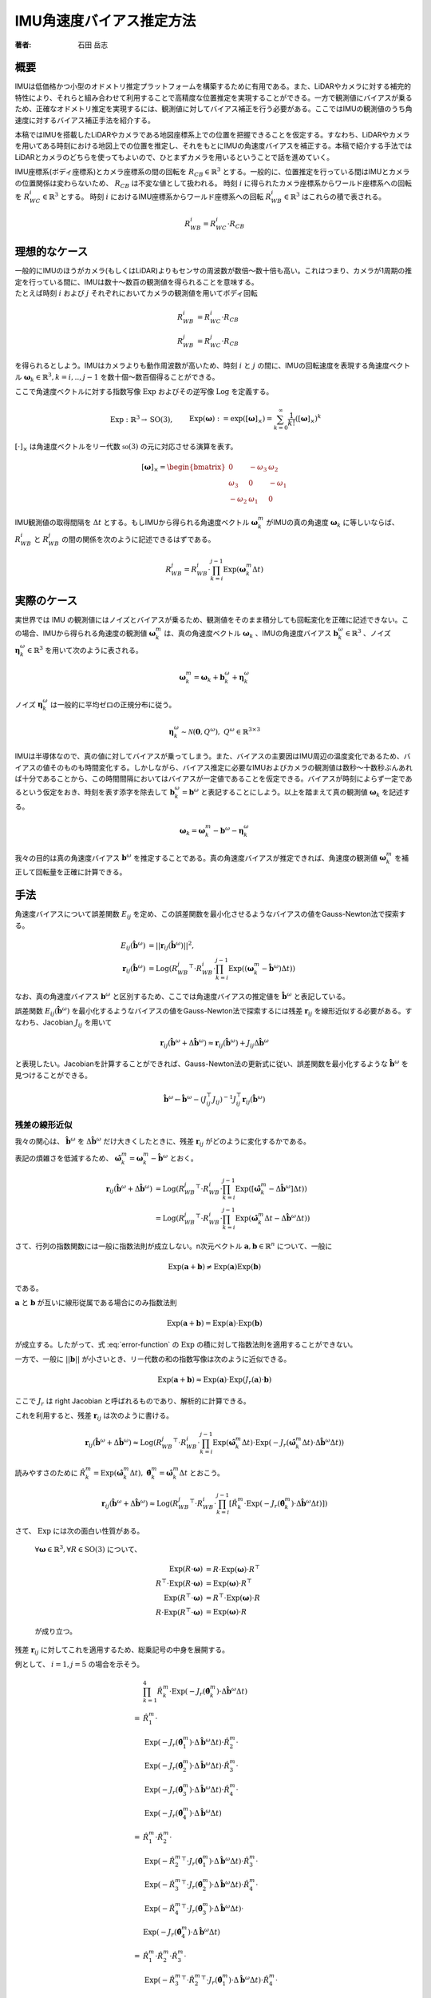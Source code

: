 =========================
IMU角速度バイアス推定方法
=========================

:著者: 石田 岳志

概要
====

IMUは低価格かつ小型のオドメトリ推定プラットフォームを構築するために有用である。また、LiDARやカメラに対する補完的特性により、それらと組み合わせて利用することで高精度な位置推定を実現することができる。一方で観測値にバイアスが乗るため、正確なオドメトリ推定を実現するには、観測値に対してバイアス補正を行う必要がある。ここではIMUの観測値のうち角速度に対するバイアス補正手法を紹介する。

本稿ではIMUを搭載したLiDARやカメラである地図座標系上での位置を把握できることを仮定する。すなわち、LiDARやカメラを用いてある時刻における地図上での位置を推定し、それをもとにIMUの角速度バイアスを補正する。本稿で紹介する手法ではLiDARとカメラのどちらを使ってもよいので、ひとまずカメラを用いるということで話を進めていく。

IMU座標系(ボディ座標系)とカメラ座標系の間の回転を :math:`R_{CB} \in \mathbb{R}^{3}` とする。一般的に、位置推定を行っている間はIMUとカメラの位置関係は変わらないため、 :math:`R_{CB}` は不変な値として扱われる。
時刻 :math:`i` に得られたカメラ座標系からワールド座標系への回転を :math:`R^{i}_{WC} \in \mathbb{R}^{3}` とする。
時刻 :math:`i` におけるIMU座標系からワールド座標系への回転 :math:`R^{i}_{WB} \in \mathbb{R}^{3}` はこれらの積で表される。

.. math::
   R^{i}_{WB} = R^{i}_{WC}\cdot R_{CB}

理想的なケース
==============

| 一般的にIMUのほうがカメラ(もしくはLiDAR)よりもセンサの周波数が数倍〜数十倍も高い。これはつまり、カメラが1周期の推定を行っている間に、IMUは数十〜数百の観測値を得られることを意味する。
| たとえば時刻 :math:`i` および :math:`j` それぞれにおいてカメラの観測値を用いてボディ回転

.. math::
   R^{i}_{WB} &= R^{i}_{WC}\cdot R_{CB}  \\
   R^{j}_{WB} &= R^{j}_{WC}\cdot R_{CB}


を得られるとしよう。IMUはカメラよりも動作周波数が高いため、時刻 :math:`i` と :math:`j` の間に、IMUの回転速度を表現する角速度ベクトル :math:`\mathbf{\omega}_{k} \in \mathbb{R}^{3}, k=i,..,j-1` を数十個〜数百個得ることができる。

ここで角速度ベクトルに対する指数写像 :math:`\mathrm{Exp}` およびその逆写像 :math:`\mathrm{Log}` を定義する。

.. math::
   &\mathrm{Exp}: \mathbb{R}^{3} \rightarrow \mathrm{SO}(3), \;\;
   &&\mathrm{Exp}(\mathbf{\omega}) := \exp([\mathbf{\omega}]_{\times}) = \sum_{k=0}^{\infty}\frac{1}{k!}([\mathbf{\omega}]_{\times})^{k} \\
   &\mathrm{Log}: \mathrm{SO}(3) \rightarrow \mathbb{R}^{3}, \;\;
   &&\mathrm{Log}(R) := \mathrm{Exp}^{-1}(R) \\

:math:`[\cdot]_{\times}` は角速度ベクトルをリー代数 :math:`\mathfrak{so}(3)` の元に対応させる演算を表す。

.. math::
    [\mathbf{\omega}]_{\times} = \begin{bmatrix}
   0 & -\omega_{3} & \omega_{2}  \\
   \omega_{3} & 0 & -\omega_{1}  \\
   -\omega_{2} & \omega_{1} & 0
   \end{bmatrix}


IMU観測値の取得間隔を :math:`\Delta t` とする。もしIMUから得られる角速度ベクトル :math:`\mathbf{\omega}^{m}_{k}` がIMUの真の角速度 :math:`\mathbf{\omega}_{k}` に等しいならば、 :math:`R^{i}_{WB}` と :math:`R^{j}_{WB}` の間の関係を次のように記述できるはずである。

.. math::
   R^{j}_{WB} = R^{i}_{WB} \cdot \prod^{j-1}_{k=i}\mathrm{Exp}(\mathbf{\omega}^{m}_{k} \Delta t)

実際のケース
============

実世界では IMU の観測値にはノイズとバイアスが乗るため、観測値をそのまま積分しても回転変化を正確に記述できない。この場合、IMUから得られる角速度の観測値 :math:`\mathbf{\omega}^{m}_{k}` は、真の角速度ベクトル :math:`\mathbf{\omega}_{k}` 、IMUの角速度バイアス :math:`\mathbf{b}^{\omega}_{k} \in \mathbb{R}^{3}` 、ノイズ :math:`\mathbf{\eta}^{\omega}_{k} \in \mathbb{R}^{3}` を用いて次のように表される。

.. math::
    \mathbf{\omega}^{m}_{k} = \mathbf{\omega}_{k} + \mathbf{b}^{\omega}_{k} + \mathbf{\eta}^{\omega}_{k}

| ノイズ :math:`\mathbf{\eta}^{\omega}_{k}` は一般的に平均ゼロの正規分布に従う。

.. math::
   \mathbf{\eta}^{\omega}_{k} \sim \mathcal{N}(\mathbf{0}, Q^{\omega}), \; Q^{\omega} \in \mathbb{R}^{3 \times 3}

| IMUは半導体なので、真の値に対してバイアスが乗ってしまう。また、バイアスの主要因はIMU周辺の温度変化であるため、バイアスの値そのものも時間変化する。しかしながら、バイアス推定に必要なIMUおよびカメラの観測値は数秒〜十数秒ぶんあれば十分であることから、この時間間隔においてはバイアスが一定値であることを仮定できる。バイアスが時刻によらず一定であるという仮定をおき、時刻を表す添字を除去して :math:`\mathbf{b}^{\omega}_{k} = \mathbf{b}^{\omega}` と表記することにしよう。以上を踏まえて真の観測値 :math:`\mathbf{\omega}_{k}` を記述する。

.. math::
    \mathbf{\omega}_{k} = \mathbf{\omega}^{m}_{k} - \mathbf{b}^{\omega} - \mathbf{\eta}^{\omega}_{k}


我々の目的は真の角速度バイアス :math:`\mathbf{b}^{\omega}` を推定することである。真の角速度バイアスが推定できれば、角速度の観測値 :math:`\mathbf{\omega}^{m}_{k}` を補正して回転量を正確に計算できる。



手法
====

角速度バイアスについて誤差関数 :math:`E_{ij}` を定め、この誤差関数を最小化させるようなバイアスの値をGauss-Newton法で探索する。

.. math::
    E_{ij}(\hat{\mathbf{b}}^{\omega}) &= || \mathbf{r}_{ij}(\hat{\mathbf{b}}^{\omega}) ||^{2}, \\
    \mathbf{r}_{ij}(\hat{\mathbf{b}}^{\omega}) &= \mathrm{Log}({R^{j}_{WB}}^{\top} \cdot R^{i}_{WB} \cdot \prod^{j-1}_{k=i}\mathrm{Exp}((\mathbf{\omega}^{m}_{k} - \hat{\mathbf{b}}^{\omega}) \Delta t))

なお、真の角速度バイアス :math:`\mathbf{b}^{\omega}` と区別するため、ここでは角速度バイアスの推定値を :math:`\hat{\mathbf{b}}^{\omega}` と表記している。

誤差関数 :math:`E_{ij}(\hat{\mathbf{b}}^{\omega})` を最小化するようなバイアスの値をGauss-Newton法で探索するには残差 :math:`\mathbf{r}_{ij}` を線形近似する必要がある。すなわち、Jacobian :math:`J_{ij}` を用いて

.. math::
    \mathbf{r}_{ij}(\hat{\mathbf{b}}^{\omega} + \Delta \hat{\mathbf{b}}^{\omega}) \approx \mathbf{r}_{ij}(\hat{\mathbf{b}}^{\omega}) + J_{ij} \Delta \hat{\mathbf{b}}^{\omega}

と表現したい。Jacobianを計算することができれば、Gauss-Newton法の更新式に従い、誤差関数を最小化するような :math:`\hat{\mathbf{b}}^{\omega}` を見つけることができる。

.. math::
    \hat{\mathbf{b}}^{\omega} \leftarrow \hat{\mathbf{b}}^{\omega} - (J_{ij}^{\top}J_{ij})^{-1}J_{ij}^{\top}\mathbf{r}_{ij}(\hat{\mathbf{b}}^{\omega})

残差の線形近似
~~~~~~~~~~~~~~

我々の関心は、 :math:`\hat{\mathbf{b}}^{\omega}` を :math:`\Delta \hat{\mathbf{b}}^{\omega}` だけ大きくしたときに、残差 :math:`\mathbf{r}_{ij}` がどのように変化するかである。

.. math::
   \mathbf{r}_{ij}(\hat{\mathbf{b}}^{\omega} + \Delta \hat{\mathbf{b}}^{\omega})
   = \mathrm{Log}({R^{j}_{WB}}^{\top} \cdot R^{i}_{WB} \cdot \prod^{j-1}_{k=i} \mathrm{Exp}([\mathbf{\omega}^{m}_{k} - (\hat{\mathbf{b}}^{\omega} + \Delta \hat{\mathbf{b}}^{\omega})] \Delta t))
   :label: error-function

表記の煩雑さを低減するため、 :math:`\hat{\mathbf{\omega}}^{m}_{k} = \mathbf{\omega}^{m}_{k} - \hat{\mathbf{b}}^{\omega}` とおく。

.. math::
   \mathbf{r}_{ij}(\hat{\mathbf{b}}^{\omega} + \Delta \hat{\mathbf{b}}^{\omega})
   &= \mathrm{Log}({R^{j}_{WB}}^{\top} \cdot R^{i}_{WB} \cdot \prod^{j-1}_{k=i}\mathrm{Exp}([\hat{\mathbf{\omega}}^{m}_{k} - \Delta \hat{\mathbf{b}}^{\omega}] \Delta t)) \\
   &= \mathrm{Log}({R^{j}_{WB}}^{\top} \cdot R^{i}_{WB} \cdot \prod^{j-1}_{k=i}\mathrm{Exp}(\hat{\mathbf{\omega}}^{m}_{k}\Delta t - \Delta \hat{\mathbf{b}}^{\omega} \Delta t))

さて、行列の指数関数には一般に指数法則が成立しない。n次元ベクトル :math:`\mathbf{a}, \mathbf{b} \in \mathbb{R}^{n}` について、一般に

.. math::
   \mathrm{Exp}(\mathbf{a} + \mathbf{b}) \neq \mathrm{Exp}(\mathbf{a})\mathrm{Exp}(\mathbf{b})

である。

:math:`\mathbf{a}` と :math:`\mathbf{b}` が互いに線形従属である場合にのみ指数法則

.. math::
   \mathrm{Exp}(\mathbf{a} + \mathbf{b}) = \mathrm{Exp}(\mathbf{a}) \cdot \mathrm{Exp}(\mathbf{b})

が成立する。したがって、式 :eq:`error-function` の :math:`\mathrm{Exp}` の積に対して指数法則を適用することができない。

| 一方で、一般に :math:`||\mathbf{b}||` が小さいとき、リー代数の和の指数写像は次のように近似できる。

.. math::
   \mathrm{Exp}(\mathbf{a} + \mathbf{b}) \approx \mathrm{Exp}(\mathbf{a}) \cdot \mathrm{Exp}(J_{r}(\mathbf{a}) \cdot \mathbf{b})

ここで :math:`J_{r}` は right Jacobian と呼ばれるものであり、解析的に計算できる。

これを利用すると、残差 :math:`\mathbf{r}_{ij}` は次のように書ける。

.. math::
   \mathbf{r}_{ij}(\hat{\mathbf{b}}^{\omega} + \Delta \hat{\mathbf{b}}^{\omega})
   \approx \mathrm{Log}({R^{j}_{WB}}^{\top} \cdot R^{i}_{WB} \cdot \prod^{j-1}_{k=i}\mathrm{Exp}(\hat{\mathbf{\omega}}^{m}_{k} \Delta t)\cdot \mathrm{Exp}(-J_{r}(\hat{\mathbf{\omega}}^{m}_{k} \Delta t) \cdot \Delta \hat{\mathbf{b}}^{\omega} \Delta t))

読みやすさのために :math:`\hat{R}^{m}_{k} = \mathrm{Exp}(\hat{\mathbf{\omega}}^{m}_{k} \Delta t), \; \hat{\mathbf{\theta}}^{m}_{k} = \hat{\mathbf{\omega}}^{m}_{k} \Delta t` とおこう。

.. math::
   \mathbf{r}_{ij}(\hat{\mathbf{b}}^{\omega} + \Delta \hat{\mathbf{b}}^{\omega})
   \approx \mathrm{Log}({R^{j}_{WB}}^{\top} \cdot R^{i}_{WB} \cdot \prod^{j-1}_{k=i} \left[ \hat{R}^{m}_{k} \cdot \mathrm{Exp}(-J_{r}(\hat{\mathbf{\theta}}^{m}_{k}) \cdot \Delta \hat{\mathbf{b}}^{\omega} \Delta t) \right])


さて、 :math:`\mathrm{Exp}` には次の面白い性質がある。

    :math:`\forall \mathbf{\omega} \in \mathbb{R}^{3}, \forall R \in \mathrm{SO}(3)` について、

    .. math::
       \mathrm{Exp}(R\cdot\mathbf{\omega}) &= R\cdot\mathrm{Exp}(\mathbf{\omega})\cdot R^{\top} \\
       R^{\top}\cdot\mathrm{Exp}(R\cdot \mathbf{\omega}) &= \mathrm{Exp}(\mathbf{\omega}) \cdot R^{\top} \\
       \mathrm{Exp}(R^{\top}\cdot\mathbf{\omega}) &= R^{\top}\cdot\mathrm{Exp}(\mathbf{\omega})\cdot R \\
       R\cdot\mathrm{Exp}(R^{\top}\cdot\mathbf{\omega}) &= \mathrm{Exp}(\mathbf{\omega}) \cdot R

    が成り立つ。

残差 :math:`\mathbf{r}_{ij}` に対してこれを適用するため、総乗記号の中身を展開する。

例として、 :math:`i=1, j=5` の場合を示そう。

.. math::
   &\prod^{4}_{k=1}\hat{R}^{m}_{k} \cdot \mathrm{Exp}(-J_{r}(\hat{\mathbf{\theta}}^{m}_{k}) \cdot \Delta \hat{\mathbf{b}}^{\omega} \Delta t) \\\\
   =
   & \hat{R}^{m}_{1} \cdot \\
   & \mathrm{Exp}(-J_{r}(\hat{\mathbf{\theta}}^{m}_{1}) \cdot \Delta \hat{\mathbf{b}}^{\omega} \Delta t) \cdot \hat{R}^{m}_{2} \cdot \\
   & \mathrm{Exp}(-J_{r}(\hat{\mathbf{\theta}}^{m}_{2}) \cdot \Delta \hat{\mathbf{b}}^{\omega} \Delta t) \cdot \hat{R}^{m}_{3} \cdot \\
   & \mathrm{Exp}(-J_{r}(\hat{\mathbf{\theta}}^{m}_{3}) \cdot \Delta \hat{\mathbf{b}}^{\omega} \Delta t) \cdot \hat{R}^{m}_{4} \cdot \\
   & \mathrm{Exp}(-J_{r}(\hat{\mathbf{\theta}}^{m}_{4}) \cdot \Delta \hat{\mathbf{b}}^{\omega} \Delta t) \\\\
   =
   & \hat{R}^{m}_{1} \cdot \hat{R}^{m}_{2} \cdot \\
   & \mathrm{Exp}(-{\hat{R}^{m}_{2}}^{\top} \cdot J_{r}(\hat{\mathbf{\theta}}^{m}_{1}) \cdot \Delta \hat{\mathbf{b}}^{\omega} \Delta t) \cdot \hat{R}^{m}_{3} \cdot \\
   & \mathrm{Exp}(-{\hat{R}^{m}_{3}}^{\top} \cdot J_{r}(\hat{\mathbf{\theta}}^{m}_{2}) \cdot \Delta \hat{\mathbf{b}}^{\omega} \Delta t) \cdot \hat{R}^{m}_{4} \cdot \\
   & \mathrm{Exp}(-{\hat{R}^{m}_{4}}^{\top} \cdot J_{r}(\hat{\mathbf{\theta}}^{m}_{3}) \cdot \Delta \hat{\mathbf{b}}^{\omega} \Delta t) \cdot \\
   & \mathrm{Exp}(-J_{r}(\hat{\mathbf{\theta}}^{m}_{4}) \cdot \Delta \hat{\mathbf{b}}^{\omega} \Delta t) \\\\
   =
   & \hat{R}^{m}_{1} \cdot \hat{R}^{m}_{2} \cdot \hat{R}^{m}_{3} \cdot \\
   & \mathrm{Exp}(-{\hat{R}^{m}_{3}}^{\top} \cdot {\hat{R}^{m}_{2}}^{\top} \cdot J_{r}(\hat{\mathbf{\theta}}^{m}_{1}) \cdot \Delta \hat{\mathbf{b}}^{\omega} \Delta t) \cdot \hat{R}^{m}_{4} \cdot \\
   & \mathrm{Exp}(-{\hat{R}^{m}_{4}}^{\top} \cdot {\hat{R}^{m}_{3}}^{\top} \cdot J_{r}(\hat{\mathbf{\theta}}^{m}_{2}) \cdot \Delta \hat{\mathbf{b}}^{\omega} \Delta t) \cdot \\
   & \mathrm{Exp}(-{\hat{R}^{m}_{4}}^{\top} \cdot J_{r}(\hat{\mathbf{\theta}}^{m}_{3}) \cdot \Delta \hat{\mathbf{b}}^{\omega} \Delta t) \cdot \\
   & \mathrm{Exp}(-J_{r}(\hat{\mathbf{\theta}}^{m}_{4}) \cdot \Delta \hat{\mathbf{b}}^{\omega} \Delta t) \\\\
   =
   & \hat{R}^{m}_{1} \cdot \hat{R}^{m}_{2} \cdot \hat{R}^{m}_{3} \cdot \hat{R}^{m}_{4} \cdot \\
   & \mathrm{Exp}(-{\hat{R}^{m}_{4}}^{\top} \cdot {\hat{R}^{m}_{3}}^{\top} \cdot {\hat{R}^{m}_{2}}^{\top} \cdot J_{r}(\hat{\mathbf{\theta}}^{m}_{1}) \cdot \Delta \hat{\mathbf{b}}^{\omega} \Delta t) \cdot \\
   & \mathrm{Exp}(-{\hat{R}^{m}_{4}}^{\top} \cdot {\hat{R}^{m}_{3}}^{\top} \cdot J_{r}(\hat{\mathbf{\theta}}^{m}_{2}) \cdot \Delta \hat{\mathbf{b}}^{\omega} \Delta t) \cdot \\
   & \mathrm{Exp}(-{\hat{R}^{m}_{4}}^{\top} \cdot J_{r}(\hat{\mathbf{\theta}}^{m}_{3}) \cdot \Delta \hat{\mathbf{b}}^{\omega} \Delta t) \cdot \\
   & \mathrm{Exp}(-J_{r}(\hat{\mathbf{\theta}}^{m}_{4}) \cdot \Delta \hat{\mathbf{b}}^{\omega} \Delta t)

このようにして、 :math:`\Delta \hat{\mathbf{b}}^{\omega}` に依存する部分とそうでない部分を分離することができる。

一般的に書けば次のようになる。

.. math::
   \prod^{j-1}_{k=i}\hat{R}^{m}_{k} \cdot \mathrm{Exp}(-J_{r}(\hat{\mathbf{\theta}}^{m}_{k}) \cdot \Delta \hat{\mathbf{b}}^{\omega} \Delta t)
   &=
   \hat{R}^{m}_{i,j-1}
   \prod_{k=i}^{j-1}
   \mathrm{Exp}(-{\hat{R}^{m}_{k+1,j-1}}^{\top}\cdot J_{r}(\hat{\mathbf{\theta}}^{m}_{k}) \cdot \Delta \hat{\mathbf{b}}^{\omega} \Delta t), \\
   &\text{where} \;\; \hat{R}^{m}_{k,j-1} = \prod^{j-1}_{l=k} \hat{R}^{m}_{l}

以上の結果を利用すれば、残差 :math:`\mathbf{r}_{ij}` は次のようになる。

.. math::
    \mathbf{r}_{ij}(\hat{\mathbf{b}}^{\omega} + \Delta \hat{\mathbf{b}}^{\omega})
   &\approx \mathrm{Log}({R^{j}_{WB}}^{\top} \cdot R^{i}_{WB} \cdot \prod^{j-1}_{k=i} \left[ \hat{R}^{m}_{k} \cdot \mathrm{Exp}(-J_{r}(\hat{\mathbf{\theta}}^{m}_{k}) \cdot \Delta \hat{\mathbf{b}}^{\omega} \Delta t) \right]) \\
   &=
   \mathrm{Log}({R^{j}_{WB}}^{\top} \cdot R^{i}_{WB} \cdot \hat{R}^{m}_{i,j-1} \cdot
   \prod_{k=i}^{j-1}
   \mathrm{Exp}(-{\hat{R}^{m}_{k+1,j-1}}^{\top}\cdot J_{r}(\hat{\mathbf{\theta}}^{m}_{k}) \cdot \Delta \hat{\mathbf{b}}^{\omega} \Delta t)) \\

さて、任意の :math:`\mathbf{x}\in\mathrm{R}^{3}` に対して :math:`||J_{r}(\hat{\mathbf{\theta}}^{m}_{k})\mathbf{x}|| \leq ||\mathbf{x}||` となる(参考: `行列ノルム`_)ので、次が成り立つ。

.. math::
   ||{\hat{R}^{m}_{k+1,j-1}}^{\top}\cdot J_{r}(\hat{\mathbf{\theta}}^{m}_{k}) \cdot \Delta \hat{\mathbf{b}}^{\omega} \Delta t|| = ||J_{r}(\hat{\mathbf{\theta}}^{m}_{k}) \cdot \Delta \hat{\mathbf{b}}^{\omega} \Delta t|| \leq ||\Delta \hat{\mathbf{b}}^{\omega} \Delta t||

また、 :math:`\mathbf{a}, \mathbf{b} \in \mathrm{R}^{3}` について、これらのノルムが十分に小さいとき、次が成り立つ

.. math::
    \mathrm{Log}(\mathrm{Exp}(\mathbf{a} + \mathbf{b})) = \mathbf{a} + \mathbf{b} + O(||\mathbf{a}||^{2}, ||\mathbf{b}||^{2})

したがって、 :math:`||\Delta \hat{\mathbf{b}}^{\omega} \Delta t||` が十分に小さいならば、残差 :math:`\mathbf{r}_{ij}` をさらに次のように近似できる。

.. math::
    \mathbf{r}_{ij}(\hat{\mathbf{b}}^{\omega} + \Delta \hat{\mathbf{b}}^{\omega})
   &\approx
   \mathrm{Log}({R^{j}_{WB}}^{\top} \cdot R^{i}_{WB} \cdot \hat{R}^{m}_{i,j-1} \cdot
   \mathrm{Exp}(-\sum_{k=i}^{j-1} {\hat{R}^{m}_{k+1,j-1}}^{\top}\cdot J_{r}(\hat{\mathbf{\theta}}^{m}_{k}) \cdot \Delta \hat{\mathbf{b}}^{\omega} \Delta t)) \\

ベクトル :math:`\mathbf{a} \in \mathbb{R}^{3}` と微小量 :math:`\Delta \mathbf{a} \in \mathbb{R}^{3}` の間には次の関係が成り立つ。

.. math::
   \mathrm{Log}(\mathrm{Exp}(\mathbf{a})\mathrm{Exp}(\Delta \mathbf{a})) = \mathbf{a} + J_{r}^{-1}(\mathbf{a})\Delta \mathbf{a}

:math:`\mathbf{\xi}_{ij} = \mathrm{Log}({R^{j}_{WB}}^{\top} \cdot R^{i}_{WB} \cdot \hat{R}^{m}_{i,j-1})` としてこの関係性を利用すると、Gauss-Newton 法の Jacobian が導出できる。

.. math::
    \mathbf{r}_{ij}(\hat{\mathbf{b}}^{\omega} + \Delta \hat{\mathbf{b}}^{\omega})
   &\approx
   \mathrm{Log}(\mathrm{Exp}(\mathbf{\xi}_{ij}) \cdot
   \mathrm{Exp}(-\sum_{k=i}^{j-1} {\hat{R}^{m}_{k+1,j-1}}^{\top}\cdot J_{r}(\hat{\mathbf{\theta}}^{m}_{k}) \cdot \Delta \hat{\mathbf{b}}^{\omega} \Delta t)) \\
   &\approx
   \mathbf{\xi}_{ij} -
   J_{r}^{-1}(\mathbf{\xi}_{ij})\left[
   \sum_{k=i}^{j-1} {\hat{R}^{m}_{k+1,j-1}}^{\top}\cdot J_{r}(\hat{\mathbf{\theta}}^{m}_{k}) \cdot \Delta \hat{\mathbf{b}}^{\omega} \Delta t
   \right ] \\
   &=
   \mathbf{\xi}_{ij} -
   \Delta t \cdot J_{r}^{-1}(\mathbf{\xi}_{ij}) \left[
   \sum_{k=i}^{j-1} {\hat{R}^{m}_{k+1,j-1}}^{\top}\cdot J_{r}(\hat{\mathbf{\theta}}^{m}_{k})
   \right ] \cdot \Delta \hat{\mathbf{b}}^{\omega}  \\
   &=
   \mathbf{\xi}_{ij} -
   J_{ij} \cdot \Delta \hat{\mathbf{b}}^{\omega}, \\
   \text{where} \;\; J_{ij} &=  \Delta t \cdot J_{r}^{-1}(\mathbf{\xi}_{ij}) \left[
   \sum_{k=i}^{j-1} {\hat{R}^{m}_{k+1,j-1}}^{\top}\cdot J_{r}(\hat{\mathbf{\theta}}^{m}_{k})
   \right]

あとは Gauss-Newton 法の更新式を用いて角速度バイアスの推定値を更新していけばよい。

:math:`\mathrm{SO}(3)` の Right Jacobian
========================================

:math:`\mathrm{SO}(3)` の right Jacobian :math:`J_{r}(\mathbf{\theta})` は次のように計算される。

.. math::
   J_{r}(\mathbf{\theta})
   = I
   - \frac{1 - \cos(||\mathbf{\theta}||)}{||\mathbf{\theta}||^{2}}[\mathbf{\theta}]_{\times}
   + \frac{||\mathbf{\theta}|| - \sin(||\mathbf{\theta}||)}{||\mathbf{\theta}||^{3}}[\mathbf{\theta}]_{\times}^{2}


.. _行列ノルム:

行列ノルム
~~~~~~~~~~


:math:`||J_{r}(\mathbf{\theta})||` は :math:`J_{r}(\mathbf{\theta})^{\top}J_{r}(\mathbf{\theta})` の最大固有値の平方根で与えられる。

:math:`k = ||\mathbf{\theta}||` とおいて :math:`J_{r}(\mathbf{\theta})^{\top}J_{r}(\mathbf{\theta})` の固有値を計算する。:math:`[\mathbf{\theta}]_{\times}^{\top} = -[\mathbf{\theta}]_{\times}` より、

.. math::
    J_{r}(\mathbf{\theta})^{\top}J_{r}(\mathbf{\theta})
    &= \left(I + \frac{1 + \cos(k)}{k}[\mathbf{\theta}]_{\times} + \frac{k - \sin(k)}{k}[\mathbf{\theta}]_{\times}^{2}\right)
       \left(I - \frac{1 + \cos(k)}{k}[\mathbf{\theta}]_{\times} + \frac{k - \sin(k)}{k}[\mathbf{\theta}]_{\times}^{2}\right) \\
    &= I + \left[2\frac{k - \sin(k)}{k^{3}} - \left(\frac{1 - \cos(k)}{k^{2}}\right)^{2}\right][\mathbf{\theta}]_{\times}^{2}
    + \left[\frac{k - \sin(k)}{k^{3}}\right]^{2}[\mathbf{\theta}]_{\times}^{4} \\

関係性 :math:`[\mathbf{\theta}]_{\times}^{4} = -k^{2}[\mathbf{\theta}]_{\times}^{2}` を用いると、

.. math::
    J_{r}(\mathbf{\theta})^{\top}J_{r}(\mathbf{\theta}) = I + \frac{1}{k^{4}}\left(k^2 + 2\cos(k)- 2 \right) [\mathbf{\theta}]_{\times}^{2} \\

が得られる。この固有値 :math:`\lambda` は

.. math::
    \det(J_{r}(\mathbf{\theta})^{\top}J_{r}(\mathbf{\theta}) - \lambda I)
    &= -\frac{1}{k^{4}}(\lambda - 1)\left[k^{2}\lambda + 2\cos(t) - 2\right]^{2} \\
    &= 0

の解として与えられ、結果として

.. math::
   \lambda = 1,\;\frac{2}{k^{2}}(1-\cos(k))

が得られる。なお、 :math:`\frac{2}{k^{2}}(1-\cos(k))` は :math:`k = 0` において最大値 :math:`1` をとる。

以上より、 :math:`J_{r}(\mathbf{\theta})^{\top}J_{r}(\mathbf{\theta})` の最大固有値が :math:`1` であることから :math:`||J_{r}(\mathbf{\theta})|| = 1` であり、この結果を利用して :math:`||J_{r}(\mathbf{\theta})\mathbf{x}||` の上界を与えることができる。

.. math::
    \forall\mathbf{x} \in \mathrm{R}^{3},\; ||J_{r}(\mathbf{\theta})\mathbf{x}|| \leq ||J_{r}(\mathbf{\theta})|| \cdot ||\mathbf{x}|| = ||\mathbf{x}||

